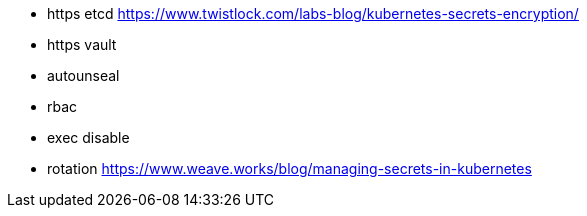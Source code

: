 * https etcd https://www.twistlock.com/labs-blog/kubernetes-secrets-encryption/
* https vault
* autounseal
* rbac
* exec disable
* rotation
https://www.weave.works/blog/managing-secrets-in-kubernetes
